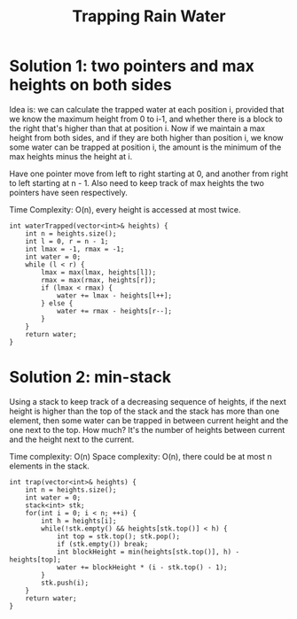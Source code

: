 #+title: Trapping Rain Water

* Solution 1: two pointers and max heights on both sides

  Idea is: we can calculate the trapped water at each position i, provided that we know the maximum height from 0 to i-1, and whether there is a block to the
  right that's higher than that at position i. Now if we maintain a max height from both sides, and if they are both higher than position i, we know some water
  can be trapped at position i, the amount is the minimum of the max heights minus the height at i.

  Have one pointer move from left to right starting at 0, and another from right to left starting at n - 1. Also need to keep track of max heights the two
  pointers have seen respectively.

  Time Complexity: O(n), every height is accessed at most twice.

  #+begin_src C++
    int waterTrapped(vector<int>& heights) {
        int n = heights.size();
        int l = 0, r = n - 1;
        int lmax = -1, rmax = -1;
        int water = 0;
        while (l < r) {
            lmax = max(lmax, heights[l]);
            rmax = max(rmax, heights[r]);
            if (lmax < rmax) {
                water += lmax - heights[l++];
            } else {
                water += rmax - heights[r--];
            }
        }
        return water;
    }
  #+end_src

  
* Solution 2: min-stack
  Using a stack to keep track of a decreasing sequence of heights, if the next height is higher than the top of the stack and the stack has more than one
  element, then some water can be trapped in between current height and the one next to the top. How much? It's the number of heights between current and the
  height next to the current.

  Time complexity: O(n)
  Space complexity: O(n), there could be at most n elements in the stack.

  #+begin_src C++
    int trap(vector<int>& heights) {
        int n = heights.size();
        int water = 0;
        stack<int> stk;
        for(int i = 0; i < n; ++i) {
            int h = heights[i];
            while(!stk.empty() && heights[stk.top()] < h) {
                int top = stk.top(); stk.pop();
                if (stk.empty()) break;
                int blockHeight = min(heights[stk.top()], h) - heights[top];
                water += blockHeight * (i - stk.top() - 1);
            }
            stk.push(i);
        }
        return water;
    }
  #+end_src
